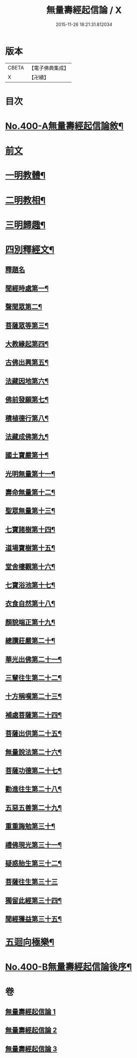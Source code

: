 #+TITLE: 無量壽經起信論 / X
#+DATE: 2015-11-26 18:21:31.812034
* 版本
 |     CBETA|【電子佛典集成】|
 |         X|【卍續】    |

* 目次
* [[file:KR6p0003_001.txt::001-0116a1][No.400-A無量壽經起信論敘¶]]
* [[file:KR6p0003_001.txt::0116c18][前文]]
* [[file:KR6p0003_001.txt::0117b8][一明教體¶]]
* [[file:KR6p0003_001.txt::0118b7][二明教相¶]]
* [[file:KR6p0003_001.txt::0120a4][三明歸趣¶]]
* [[file:KR6p0003_002.txt::002-0121c4][四別釋經文¶]]
** [[file:KR6p0003_002.txt::002-0121c4][釋題名]]
** [[file:KR6p0003_002.txt::0122a9][聞經時處第一¶]]
** [[file:KR6p0003_002.txt::0122a11][聲聞眾第二¶]]
** [[file:KR6p0003_002.txt::0122a21][菩薩眾等第三¶]]
** [[file:KR6p0003_002.txt::0123b13][大教緣起第四¶]]
** [[file:KR6p0003_002.txt::0123c22][古佛出興第五¶]]
** [[file:KR6p0003_002.txt::0124a20][法藏因地第六¶]]
** [[file:KR6p0003_002.txt::0124c23][佛前發願第七¶]]
** [[file:KR6p0003_002.txt::0126c23][積植德行第八¶]]
** [[file:KR6p0003_002.txt::0127b19][法藏成佛第九¶]]
** [[file:KR6p0003_002.txt::0127c3][國土寶嚴第十¶]]
** [[file:KR6p0003_002.txt::0127c19][光明無量第十一¶]]
** [[file:KR6p0003_002.txt::0128a15][壽命無量第十二¶]]
** [[file:KR6p0003_002.txt::0128a24][聖眾無量第十三¶]]
** [[file:KR6p0003_002.txt::0128b13][七寶諸樹第十四¶]]
** [[file:KR6p0003_002.txt::0128c10][道場寶樹第十五¶]]
** [[file:KR6p0003_002.txt::0129a5][堂舍樓觀第十六¶]]
** [[file:KR6p0003_002.txt::0129a8][七寶浴池第十七¶]]
** [[file:KR6p0003_002.txt::0129b12][衣食自然第十八¶]]
** [[file:KR6p0003_002.txt::0129b22][顏貌端正第十九¶]]
** [[file:KR6p0003_002.txt::0129c13][總讚莊嚴第二十¶]]
** [[file:KR6p0003_002.txt::0130a5][華光出佛第二十一¶]]
** [[file:KR6p0003_003.txt::003-0130b5][三輩往生第二十二¶]]
** [[file:KR6p0003_003.txt::0132c3][十方稱嘆第二十三¶]]
** [[file:KR6p0003_003.txt::0133b16][補處菩薩第二十四¶]]
** [[file:KR6p0003_003.txt::0133c16][菩薩出供第二十五¶]]
** [[file:KR6p0003_003.txt::0134a4][無量說法第二十六¶]]
** [[file:KR6p0003_003.txt::0134b2][菩薩功德第二十七¶]]
** [[file:KR6p0003_003.txt::0135a14][勸進往生第二十八¶]]
** [[file:KR6p0003_003.txt::0136a18][五惡五善第二十九¶]]
** [[file:KR6p0003_003.txt::0137b16][重重誨勉第三十¶]]
** [[file:KR6p0003_003.txt::0138a18][禮佛現光第三十一¶]]
** [[file:KR6p0003_003.txt::0138b24][疑惑胎生第三十二¶]]
** [[file:KR6p0003_003.txt::0139a24][菩薩往生第三十三]]
** [[file:KR6p0003_003.txt::0140a3][獨留此經第三十四¶]]
** [[file:KR6p0003_003.txt::0140a24][聞經獲益第三十五¶]]
* [[file:KR6p0003_003.txt::0140b15][五迴向極樂¶]]
* [[file:KR6p0003_003.txt::0140c8][No.400-B無量壽經起信論後序¶]]
* 卷
** [[file:KR6p0003_001.txt][無量壽經起信論 1]]
** [[file:KR6p0003_002.txt][無量壽經起信論 2]]
** [[file:KR6p0003_003.txt][無量壽經起信論 3]]
